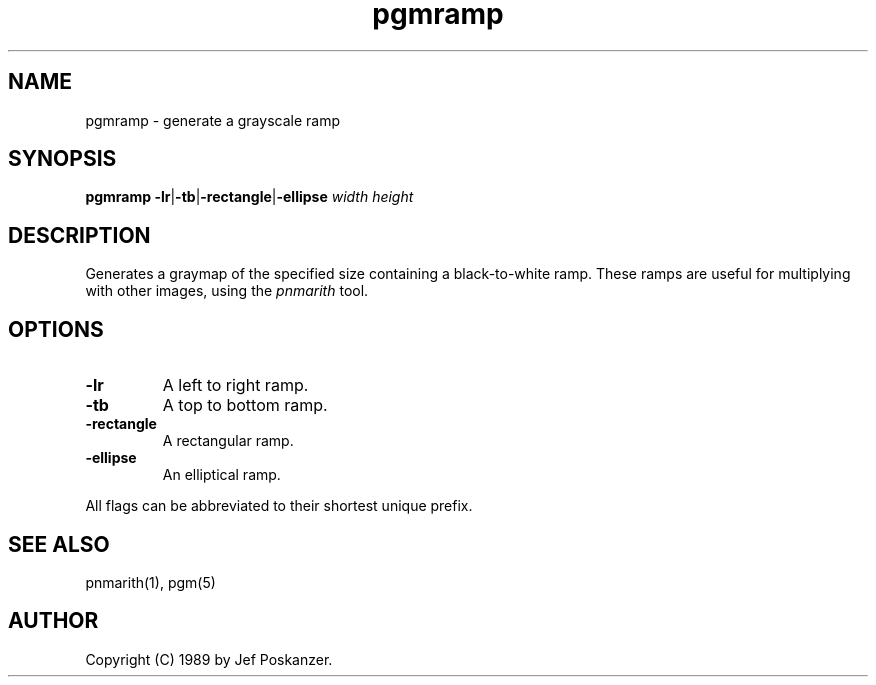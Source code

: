 .TH pgmramp 1 "24 November 1989"
.SH NAME
pgmramp - generate a grayscale ramp
.SH SYNOPSIS
.B pgmramp
.BR -lr | -tb | -rectangle | -ellipse
.I width height
.SH DESCRIPTION
Generates a graymap of the specified size containing a black-to-white ramp.
These ramps are useful for multiplying with other images, using the
.I pnmarith
tool.
.SH OPTIONS
.TP
.B -lr
A left to right ramp.
.TP
.B -tb
A top to bottom ramp.
.TP
.B -rectangle
A rectangular ramp.
.TP
.B -ellipse
An elliptical ramp.
.PP
All flags can be abbreviated to their shortest unique prefix.
.SH "SEE ALSO"
pnmarith(1), pgm(5)
.SH AUTHOR
Copyright (C) 1989 by Jef Poskanzer.
.\" Permission to use, copy, modify, and distribute this software and its
.\" documentation for any purpose and without fee is hereby granted, provided
.\" that the above copyright notice appear in all copies and that both that
.\" copyright notice and this permission notice appear in supporting
.\" documentation.  This software is provided "as is" without express or
.\" implied warranty.
